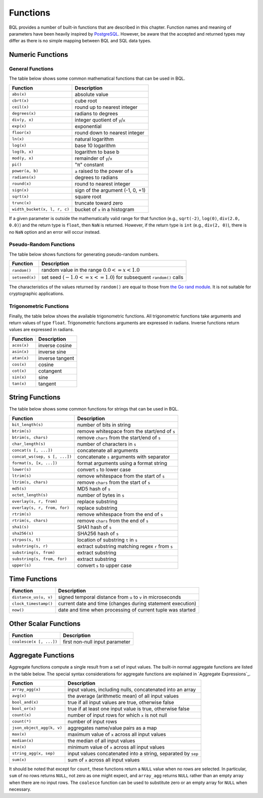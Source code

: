 *********
Functions
*********

BQL provides a number of built-in functions that are described in this chapter.
Function names and meaning of parameters have been heavily inspired by `PostgreSQL <http://www.postgresql.org/docs/9.5/static/functions.html>`_.
However, be aware that the accepted and returned types may differ as there is no simple mapping between BQL and SQL data types.

Numeric Functions
=================

General Functions
-----------------

The table below shows some common mathematical functions that can be used in BQL.

+----------------------------------+--------------------------------------------+
| Function                         | Description                                |
+==================================+============================================+
| ``abs(x)``                       | absolute value                             |
+----------------------------------+--------------------------------------------+
| ``cbrt(x)``                      | cube root                                  |
+----------------------------------+--------------------------------------------+
| ``ceil(x)``                      | round up to nearest integer                |
+----------------------------------+--------------------------------------------+
| ``degrees(x)``                   | radians to degrees                         |
+----------------------------------+--------------------------------------------+
| ``div(y, x)``                    | integer quotient of ``y``/``x``            |
+----------------------------------+--------------------------------------------+
| ``exp(x)``                       | exponential                                |
+----------------------------------+--------------------------------------------+
| ``floor(x)``                     | round down to nearest integer              |
+----------------------------------+--------------------------------------------+
| ``ln(x)``                        | natural logarithm                          |
+----------------------------------+--------------------------------------------+
| ``log(x)``                       | base 10 logarithm                          |
+----------------------------------+--------------------------------------------+
| ``log(b, x)``                    | logarithm to base b                        |
+----------------------------------+--------------------------------------------+
| ``mod(y, x)``                    | remainder of ``y``/``x``                   |
+----------------------------------+--------------------------------------------+
| ``pi()``                         | "π" constant                               |
+----------------------------------+--------------------------------------------+
| ``power(a, b)``                  | ``a`` raised to the power of ``b``         |
+----------------------------------+--------------------------------------------+
| ``radians(x)``                   | degrees to radians                         |
+----------------------------------+--------------------------------------------+
| ``round(x)``                     | round to nearest integer                   |
+----------------------------------+--------------------------------------------+
| ``sign(x)``                      | sign of the argument (-1, 0, +1)           |
+----------------------------------+--------------------------------------------+
| ``sqrt(x)``                      | square root                                |
+----------------------------------+--------------------------------------------+
| ``trunc(x)``                     | truncate toward zero                       |
+----------------------------------+--------------------------------------------+
| ``width_bucket(x, l, r, c)``     | bucket of ``x`` in a histogram             |
+----------------------------------+--------------------------------------------+

If a given parameter is outside the mathematically valid range for that function (e.g., ``sqrt(-2)``, ``log(0)``, ``div(2.0, 0.0)``) and the return type is ``float``, then ``NaN`` is returned.
However, if the return type is ``int`` (e.g., ``div(2, 0)``), there is no ``NaN`` option and an error will occur instead.


Pseudo-Random Functions
-----------------------

The table below shows functions for generating pseudo-random numbers.

+----------------+-----------------------------------------------------------------------+
| Function       | Description                                                           |
+================+=======================================================================+
| ``random()``   | random value in the range :math:`0.0 <= x < 1.0`                      |
+----------------+-----------------------------------------------------------------------+
| ``setseed(x)`` | set seed (:math:`-1.0 <= x <= 1.0`) for subsequent ``random()`` calls |
+----------------+-----------------------------------------------------------------------+

The characteristics of the values returned by ``random()`` are equal to those from `the Go rand module <https://golang.org/pkg/math/rand/>`_.
It is not suitable for cryptographic applications.


Trigonometric Functions
-----------------------

Finally, the table below shows the available trigonometric functions.
All trigonometric functions take arguments and return values of type ``float``.
Trigonometric functions arguments are expressed in radians.
Inverse functions return values are expressed in radians.


+-------------+-----------------+
| Function    | Description     |
+=============+=================+
| ``acos(x)`` | inverse cosine  |
+-------------+-----------------+
| ``asin(x)`` | inverse sine    |
+-------------+-----------------+
| ``atan(x)`` | inverse tangent |
+-------------+-----------------+
| ``cos(x)``  | cosine          |
+-------------+-----------------+
| ``cot(x)``  | cotangent       |
+-------------+-----------------+
| ``sin(x)``  | sine            |
+-------------+-----------------+
| ``tan(x)``  | tangent         |
+-------------+-----------------+


String Functions
================

The table below shows some common functions for strings that can be used in BQL.

+-------------------------------+---------------------------------------------------+
| Function                      | Description                                       |
+===============================+===================================================+
| ``bit_length(s)``             | number of bits in string                          |
+-------------------------------+---------------------------------------------------+
| ``btrim(s)``                  |   remove whitespace from the start/end of ``s``   |
+-------------------------------+---------------------------------------------------+
| ``btrim(s, chars)``           | remove ``chars`` from the start/end of ``s``      |
+-------------------------------+---------------------------------------------------+
| ``char_length(s)``            | number of characters in ``s``                     |
+-------------------------------+---------------------------------------------------+
| ``concat(s [, ...])``         | concatenate all arguments                         |
+-------------------------------+---------------------------------------------------+
| ``concat_ws(sep, s [, ...])`` | concatenate ``s`` arguments with separator        |
+-------------------------------+---------------------------------------------------+
| ``format(s, [x, ...])``       | format arguments using a format string            |
+-------------------------------+---------------------------------------------------+
| ``lower(s)``                  | convert ``s`` to lower case                       |
+-------------------------------+---------------------------------------------------+
| ``ltrim(s)``                  | remove whitespace from the start of ``s``         |
+-------------------------------+---------------------------------------------------+
| ``ltrim(s, chars)``           | remove ``chars`` from the start of ``s``          |
+-------------------------------+---------------------------------------------------+
| ``md5(s)``                    | MD5 hash of ``s``                                 |
+-------------------------------+---------------------------------------------------+
| ``octet_length(s)``           | number of bytes in ``s``                          |
+-------------------------------+---------------------------------------------------+
| ``overlay(s, r, from)``       | replace substring                                 |
+-------------------------------+---------------------------------------------------+
| ``overlay(s, r, from, for)``  | replace substring                                 |
+-------------------------------+---------------------------------------------------+
| ``rtrim(s)``                  | remove whitespace from the end of ``s``           |
+-------------------------------+---------------------------------------------------+
| ``rtrim(s, chars)``           | remove ``chars`` from the end of ``s``            |
+-------------------------------+---------------------------------------------------+
| ``sha1(s)``                   | SHA1 hash of ``s``                                |
+-------------------------------+---------------------------------------------------+
| ``sha256(s)``                 | SHA256 hash of ``s``                              |
+-------------------------------+---------------------------------------------------+
| ``strpos(s, t)``              | location of substring ``t`` in ``s``              |
+-------------------------------+---------------------------------------------------+
| ``substring(s, r)``           | extract substring matching regex ``r`` from ``s`` |
|                               |                                                   |
+-------------------------------+---------------------------------------------------+
| ``substring(s, from)``        | extract substring                                 |
+-------------------------------+---------------------------------------------------+
| ``substring(s, from, for)``   | extract substring                                 |
+-------------------------------+---------------------------------------------------+
| ``upper(s)``                  | convert ``s`` to upper case                       |
+-------------------------------+---------------------------------------------------+


Time Functions
==============

+-----------------------+--------------------------------------------------------------+
| Function              | Description                                                  |
+=======================+==============================================================+
| ``distance_us(u, v)`` | signed temporal distance from ``u`` to ``v`` in microseconds |
+-----------------------+--------------------------------------------------------------+
| ``clock_timestamp()`` | current date and time (changes during statement execution)   |
+-----------------------+--------------------------------------------------------------+
| ``now()``             | date and time when processing of current tuple was started   |
+-----------------------+--------------------------------------------------------------+


Other Scalar Functions
======================

+-------------------------+--------------------------------------------+
| Function                | Description                                |
+=========================+============================================+
| ``coalesce(x [, ...])`` | first non-null input parameter             |
+-------------------------+--------------------------------------------+


Aggregate Functions
===================

Aggregate functions compute a single result from a set of input values.
The built-in normal aggregate functions are listed in the table below.
The special syntax considerations for aggregate functions are explained in `Aggregate Expressions`_.

+---------------------------+---------------------------------------------------------------+
| Function                  | Description                                                   |
+===========================+===============================================================+
| ``array_agg(x)``          | input values, including nulls, concatenated into an array     |
+---------------------------+---------------------------------------------------------------+
| ``avg(x)``                | the average (arithmetic mean) of all input values             |
+---------------------------+---------------------------------------------------------------+
| ``bool_and(x)``           | true if all input values are true, otherwise false            |
+---------------------------+---------------------------------------------------------------+
| ``bool_or(x)``            | true if at least one input value is true, otherwise false     |
+---------------------------+---------------------------------------------------------------+
| ``count(x)``              | number of input rows for which ``x`` is not null              |
+---------------------------+---------------------------------------------------------------+
| ``count(*)``              | number of input rows                                          |
+---------------------------+---------------------------------------------------------------+
| ``json_object_agg(k, v)`` | aggregates name/value pairs as a map                          |
+---------------------------+---------------------------------------------------------------+
| ``max(x)``                | maximum value of ``x`` across all input values                |
+---------------------------+---------------------------------------------------------------+
| ``median(x)``             | the median of all input values                                |
+---------------------------+---------------------------------------------------------------+
| ``min(x)``                | minimum value of ``x`` across all input values                |
+---------------------------+---------------------------------------------------------------+
| ``string_agg(x, sep)``    | input values concatenated into a string, separated by ``sep`` |
+---------------------------+---------------------------------------------------------------+
| ``sum(x)``                | sum of ``x`` across all input values                          |
|                           |                                                               |
+---------------------------+---------------------------------------------------------------+

It should be noted that except for ``count``, these functions return a ``NULL`` value when no rows are selected.
In particular, ``sum`` of no rows returns ``NULL``, not zero as one might expect, and ``array_agg`` returns ``NULL`` rather than an empty array when there are no input rows.
The ``coalesce`` function can be used to substitute zero or an empty array for ``NULL`` when necessary.
